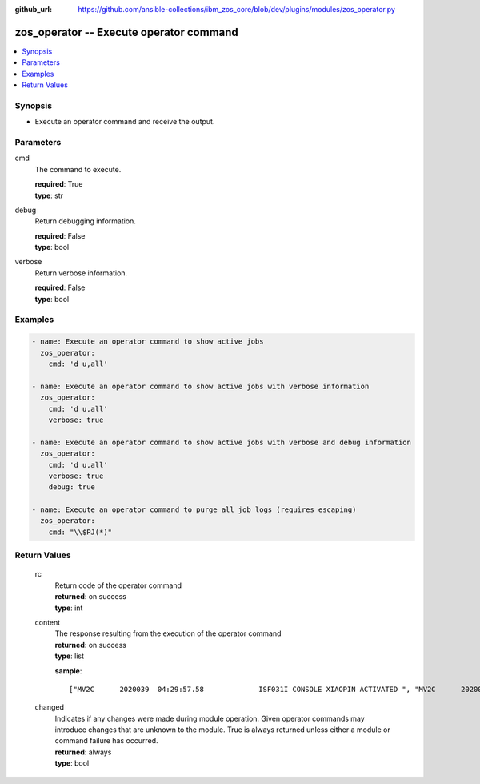 
:github_url: https://github.com/ansible-collections/ibm_zos_core/blob/dev/plugins/modules/zos_operator.py

.. _zos_operator_module:


zos_operator -- Execute operator command
========================================



.. contents::
   :local:
   :depth: 1
   

Synopsis
--------
- Execute an operator command and receive the output.





Parameters
----------


 
     
cmd
  The command to execute.


  | **required**: True
  | **type**: str


 
     
debug
  Return debugging information.


  | **required**: False
  | **type**: bool


 
     
verbose
  Return verbose information.


  | **required**: False
  | **type**: bool




Examples
--------

.. code-block:: yaml+jinja

   
   - name: Execute an operator command to show active jobs
     zos_operator:
       cmd: 'd u,all'

   - name: Execute an operator command to show active jobs with verbose information
     zos_operator:
       cmd: 'd u,all'
       verbose: true

   - name: Execute an operator command to show active jobs with verbose and debug information
     zos_operator:
       cmd: 'd u,all'
       verbose: true
       debug: true

   - name: Execute an operator command to purge all job logs (requires escaping)
     zos_operator:
       cmd: "\\$PJ(*)"










Return Values
-------------

      
                              
         rc
            | Return code of the operator command
      
            | **returned**: on success
            
            | **type**: int

      
      
         
                              
         content
            | The response resulting from the execution of the operator command
      
            | **returned**: on success
            
            | **type**: list

            
            **sample**: ::

                       ["MV2C      2020039  04:29:57.58             ISF031I CONSOLE XIAOPIN ACTIVATED ", "MV2C      2020039  04:29:57.58            -D U,ALL                           ", "MV2C      2020039  04:29:57.59             IEE457I 04.29.57 UNIT STATUS 948  ", "         UNIT TYPE STATUS        VOLSER     VOLSTATE      SS                 ", "          0100 3277 OFFLINE                                 0                ", "          0101 3277 OFFLINE                                 0                "]
            
      
         
                              
         changed
            | Indicates if any changes were made during module operation. Given operator commands may introduce changes that are unknown to the module. True is always returned unless either a module or command failure has occurred.
      
            | **returned**: always
            
            | **type**: bool

      
      
        
